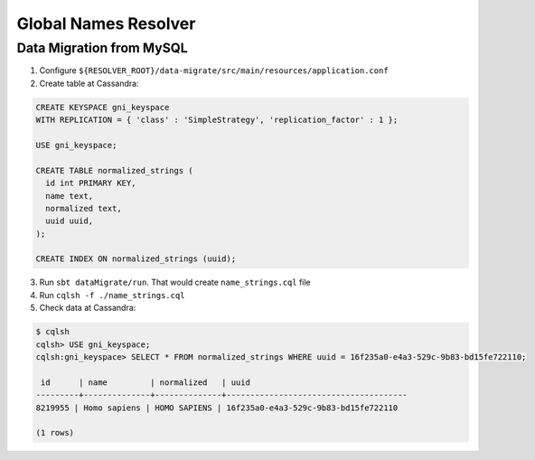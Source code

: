 Global Names Resolver
=====================

Data Migration from MySQL
-------------------------

1. Configure ``${RESOLVER_ROOT}/data-migrate/src/main/resources/application.conf``
2. Create table at Cassandra:

.. code:: SQL

  CREATE KEYSPACE gni_keyspace
  WITH REPLICATION = { 'class' : 'SimpleStrategy', 'replication_factor' : 1 };

  USE gni_keyspace;

  CREATE TABLE normalized_strings (
    id int PRIMARY KEY,
    name text,
    normalized text,
    uuid uuid,
  );

  CREATE INDEX ON normalized_strings (uuid);

3. Run ``sbt dataMigrate/run``. That would create ``name_strings.cql`` file
4. Run ``cqlsh -f ./name_strings.cql``
5. Check data at Cassandra:

.. code:: SQL

  $ cqlsh
  cqlsh> USE gni_keyspace;
  cqlsh:gni_keyspace> SELECT * FROM normalized_strings WHERE uuid = 16f235a0-e4a3-529c-9b83-bd15fe722110;

   id      | name         | normalized   | uuid
  ---------+--------------+--------------+--------------------------------------
  8219955 | Homo sapiens | HOMO SAPIENS | 16f235a0-e4a3-529c-9b83-bd15fe722110

  (1 rows)
